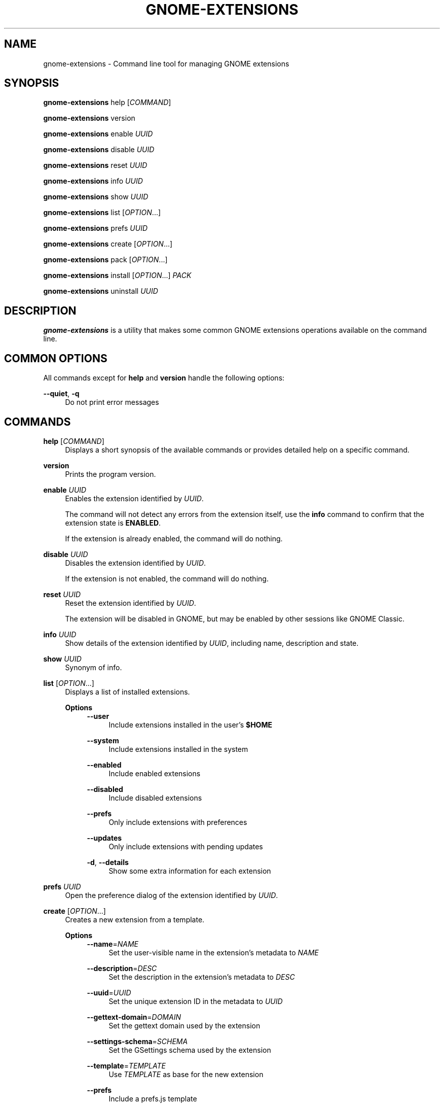 '\" t
.\"     Title: gnome-extensions
.\"    Author: [FIXME: author] [see http://www.docbook.org/tdg5/en/html/author]
.\" Generator: DocBook XSL Stylesheets vsnapshot <http://docbook.sf.net/>
.\"      Date: August 2018
.\"    Manual: User Commands
.\"    Source: GNOME-EXTENSIONS-TOOL
.\"  Language: English
.\"
.TH "GNOME\-EXTENSIONS" "1" "August 2018" "GNOME\-EXTENSIONS\-TOOL" "User Commands"
.\" -----------------------------------------------------------------
.\" * Define some portability stuff
.\" -----------------------------------------------------------------
.\" ~~~~~~~~~~~~~~~~~~~~~~~~~~~~~~~~~~~~~~~~~~~~~~~~~~~~~~~~~~~~~~~~~
.\" http://bugs.debian.org/507673
.\" http://lists.gnu.org/archive/html/groff/2009-02/msg00013.html
.\" ~~~~~~~~~~~~~~~~~~~~~~~~~~~~~~~~~~~~~~~~~~~~~~~~~~~~~~~~~~~~~~~~~
.ie \n(.g .ds Aq \(aq
.el       .ds Aq '
.\" -----------------------------------------------------------------
.\" * set default formatting
.\" -----------------------------------------------------------------
.\" disable hyphenation
.nh
.\" disable justification (adjust text to left margin only)
.ad l
.\" -----------------------------------------------------------------
.\" * MAIN CONTENT STARTS HERE *
.\" -----------------------------------------------------------------
.SH "NAME"
gnome-extensions \- Command line tool for managing GNOME extensions
.SH "SYNOPSIS"
.sp
\fBgnome\-extensions\fR help [\fICOMMAND\fR]
.sp
\fBgnome\-extensions\fR version
.sp
\fBgnome\-extensions\fR enable \fIUUID\fR
.sp
\fBgnome\-extensions\fR disable \fIUUID\fR
.sp
\fBgnome\-extensions\fR reset \fIUUID\fR
.sp
\fBgnome\-extensions\fR info \fIUUID\fR
.sp
\fBgnome\-extensions\fR show \fIUUID\fR
.sp
\fBgnome\-extensions\fR list [\fIOPTION\fR\&...]
.sp
\fBgnome\-extensions\fR prefs \fIUUID\fR
.sp
\fBgnome\-extensions\fR create [\fIOPTION\fR\&...]
.sp
\fBgnome\-extensions\fR pack [\fIOPTION\fR\&...]
.sp
\fBgnome\-extensions\fR install [\fIOPTION\fR\&...] \fIPACK\fR
.sp
\fBgnome\-extensions\fR uninstall \fIUUID\fR
.SH "DESCRIPTION"
.sp
\fBgnome\-extensions\fR is a utility that makes some common GNOME extensions operations available on the command line\&.
.SH "COMMON OPTIONS"
.sp
All commands except for \fBhelp\fR and \fBversion\fR handle the following options:
.PP
\fB\-\-quiet\fR, \fB\-q\fR
.RS 4
Do not print error messages
.RE
.SH "COMMANDS"
.PP
\fBhelp\fR [\fICOMMAND\fR]
.RS 4
Displays a short synopsis of the available commands or provides detailed help on a specific command\&.
.RE
.PP
\fBversion\fR
.RS 4
Prints the program version\&.
.RE
.PP
\fBenable\fR \fIUUID\fR
.RS 4
Enables the extension identified by
\fIUUID\fR\&.
.sp
The command will not detect any errors from the extension itself, use the
\fBinfo\fR
command to confirm that the extension state is
\fBENABLED\fR\&.
.sp
If the extension is already enabled, the command will do nothing\&.
.RE
.PP
\fBdisable\fR \fIUUID\fR
.RS 4
Disables the extension identified by
\fIUUID\fR\&.
.sp
If the extension is not enabled, the command will do nothing\&.
.RE
.PP
\fBreset\fR \fIUUID\fR
.RS 4
Reset the extension identified by
\fIUUID\fR\&.
.sp
The extension will be disabled in GNOME, but may be enabled by other sessions like GNOME Classic\&.
.RE
.PP
\fBinfo\fR \fIUUID\fR
.RS 4
Show details of the extension identified by
\fIUUID\fR, including name, description and state\&.
.RE
.PP
\fBshow\fR \fIUUID\fR
.RS 4
Synonym of info\&.
.RE
.PP
\fBlist\fR [\fIOPTION\fR\&...]
.RS 4
Displays a list of installed extensions\&.
.PP
\fBOptions\fR
.RS 4
.\".PP
\fB\-\-user\fR
.RS 4
Include extensions installed in the user\(cqs
\fB$HOME\fR
.RE
.PP
\fB\-\-system\fR
.RS 4
Include extensions installed in the system
.RE
.PP
\fB\-\-enabled\fR
.RS 4
Include enabled extensions
.RE
.PP
\fB\-\-disabled\fR
.RS 4
Include disabled extensions
.RE
.PP
\fB\-\-prefs\fR
.RS 4
Only include extensions with preferences
.RE
.PP
\fB\-\-updates\fR
.RS 4
Only include extensions with pending updates
.RE
.PP
\fB\-d\fR, \fB\-\-details\fR
.RS 4
Show some extra information for each extension
.RE
.RE
.RE
.PP
\fBprefs\fR \fIUUID\fR
.RS 4
Open the preference dialog of the extension identified by
\fIUUID\fR\&.
.RE
.PP
\fBcreate\fR [\fIOPTION\fR\&...]
.RS 4
Creates a new extension from a template\&.
.PP
\fBOptions\fR
.RS 4
.\".PP
\fB\-\-name\fR=\fINAME\fR
.RS 4
Set the user\-visible name in the extension\(cqs metadata to
\fINAME\fR
.RE
.PP
\fB\-\-description\fR=\fIDESC\fR
.RS 4
Set the description in the extension\(cqs metadata to
\fIDESC\fR
.RE
.PP
\fB\-\-uuid\fR=\fIUUID\fR
.RS 4
Set the unique extension ID in the metadata to
\fIUUID\fR
.RE
.PP
\fB\-\-gettext\-domain\fR=\fIDOMAIN\fR
.RS 4
Set the gettext domain used by the extension
.RE
.PP
\fB\-\-settings\-schema\fR=\fISCHEMA\fR
.RS 4
Set the GSettings schema used by the extension
.RE
.PP
\fB\-\-template\fR=\fITEMPLATE\fR
.RS 4
Use
\fITEMPLATE\fR
as base for the new extension
.RE
.PP
\fB\-\-prefs\fR
.RS 4
Include a prefs\&.js template
.RE
.PP
\fB\-i\fR, \fB\-\-interactive\fR
.RS 4
Prompt for any extension metadata that hasn\(cqt been provided on the command line
.RE
.RE
.RE
.PP
\fBpack\fR [\fIOPTION\fR\&...] [\fISOURCE\-DIRECTORY\fR]
.RS 4
Creates an extension bundle that is suitable for publishing\&.
.sp
The bundle will always include the required files extension\&.js and metadata\&.json, as well as any of the optional stylesheet\&.css, stylesheet\-dark\&.css, stylesheet\-light\&.css or prefs\&.js if found\&. Each additional source that should be included must be specified with
\fB\-\-extra\-source\fR\&.
.sp
If the extension includes one or more GSettings schemas, they can either be placed in a schemas/ folder to be picked up automatically, or be specified with
\fB\-\-schema\fR\&.
.sp
Similarily, translations are included automatically when they are located in a po/ folder, otherwise the
\fB\-\-podir\fR
option can be used to point to the correct directory\&. If no gettext domain is provided on the command line, the value of the
\fBgettext\-domain\fR
metadata field is used if it exists, and the extension UUID if not\&.
.sp
All files are searched in
\fISOURCE\-DIRECTORY\fR
if specified, or the current directory otherwise\&.
.PP
\fBOptions\fR
.RS 4
.\".PP
\fB\-\-extra\-source\fR=\fIFILE\fR
.RS 4
Additional source to include in the bundle
.RE
.PP
\fB\-\-schema\fR=\fISCHEMA\fR
.RS 4
A GSettings schema that should be compiled and included
.RE
.PP
\fB\-\-podir\fR=\fIPODIR\fR
.RS 4
A directory with translations that should be compiled and included
.RE
.PP
\fB\-\-gettext\-domain\fR=\fIDOMAIN\fR
.RS 4
The gettext domain to use for translations
.RE
.PP
\fB\-f\fR, \fB\-\-force\fR
.RS 4
Overwrite an existing pack
.RE
.PP
\fB\-o\fR, \fB\-\-out\-dir\fR=\fIDIRECTORY\fR
.RS 4
The directory where the pack should be created
.RE
.RE
.RE
.PP
\fBinstall\fR [\fIOPTION\fR\&...] \fIPACK\fR
.RS 4
Installs an extension from the bundle
\fIPACK\fR\&.
.sp
The command unpacks the extension files and moves them to the expected location in the user\(cqs
\fB$HOME\fR, so that it will be loaded in the next session\&.
.sp
It is mainly intended for testing, not as a replacement for the extension website\&. As extensions have privileged access to the user\(cqs session, it is advised to never load extensions from untrusted sources without carefully reviewing their content\&.
.PP
\fBOptions\fR
.RS 4
.\".PP
\fB\-\-force\fR
.RS 4
Override an existing extension
.RE
.RE
.RE
.PP
\fBuninstall\fR \fIUUID\fR
.RS 4
Uninstalls the extension identified by
\fIUUID\fR\&.
.RE
.SH "EXIT STATUS"
.sp
On success 0 is returned, a non\-zero failure code otherwise\&.
.SH "BUGS"
.sp
The tool is part of the gnome\-shell project, and bugs should be reported in its issue tracker at \m[blue]\fBhttps://gitlab\&.gnome\&.org/GNOME/gnome\-shell/issues\fR\m[]\&.
